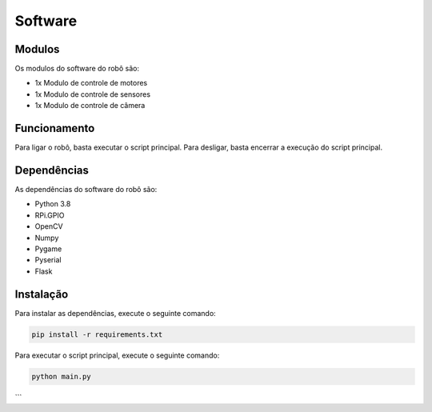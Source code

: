 Software
=====

.. _modulos:

Modulos
------------

Os modulos do software do robô são:

- 1x Modulo de controle de motores
- 1x Modulo de controle de sensores
- 1x Modulo de controle de câmera

.. _funcionamento:

Funcionamento
----------------

Para ligar o robô, basta executar o script principal.
Para desligar, basta encerrar a execução do script principal.

.. _dependencias:

Dependências
----------------

As dependências do software do robô são:

- Python 3.8
- RPi.GPIO
- OpenCV
- Numpy
- Pygame
- Pyserial
- Flask

.. _instalacao:

Instalação
----------------

Para instalar as dependências, execute o seguinte comando:

.. code-block:: bash

   pip install -r requirements.txt

Para executar o script principal, execute o seguinte comando:

.. code-block:: bash

   python main.py  
```



